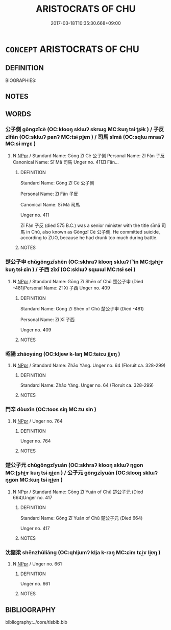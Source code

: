 # -*- mode: mandoku-tls-view -*-
#+TITLE: ARISTOCRATS OF CHU
#+DATE: 2017-03-18T10:35:30.668+09:00        
#+STARTUP: content
* =CONCEPT= ARISTOCRATS OF CHU
:PROPERTIES:
:CUSTOM_ID: uuid-5e9cd33c-c2ba-41e8-b1b9-c3732306f4a5
:TR_ZH: 楚貴族
:END:
** DEFINITION

BIOGRAPHIES:

** NOTES

** WORDS
   :PROPERTIES:
   :VISIBILITY: children
   :END:
*** 公子側 gōngzǐcè (OC:klooŋ sklɯʔ skrɯɡ MC:kuŋ tsɨ ʈʂɨk ) / 子反 zǐfǎn (OC:sklɯʔ panʔ MC:tsɨ pi̯ɐn ) / 司馬 sīmǎ (OC:sqlɯ mraaʔ MC:sɨ mɣɛ )
:PROPERTIES:
:CUSTOM_ID: uuid-04565072-4eaf-4e2e-81a6-b073f3deaefe
:Char+: 公(12,2/4) 子(39,0/3) 側(9,9/11) 
:Char+: 子(39,0/3) 反(29,2/4) 
:Char+: 司(30,2/5) 馬(187,0/10) 
:GY_IDS+: uuid-70c383f8-2df7-4ea7-b7de-c35874bb4e03 uuid-07663ff4-7717-4a8f-a2d7-0c53aea2ca19 uuid-fd7d0e25-fd3a-4fea-9d7d-597f13ae5f1a
:PY+: gōng zǐ cè   
:OC+: klooŋ sklɯʔ skrɯɡ   
:MC+: kuŋ tsɨ ʈʂɨk   
:GY_IDS+: uuid-07663ff4-7717-4a8f-a2d7-0c53aea2ca19 uuid-0f61b452-d458-4047-a533-8bf1a63b9cb3
:PY+: zǐ fǎn    
:OC+: sklɯʔ panʔ    
:MC+: tsɨ pi̯ɐn    
:GY_IDS+: uuid-c8a6cacd-e4c4-406b-b5d1-4a9d8c3099bd uuid-a141479b-79db-4030-a7ce-84f16883762b
:PY+: sī mǎ    
:OC+: sqlɯ mraaʔ    
:MC+: sɨ mɣɛ    
:END: 
**** N [[tls:syn-func::#uuid-c43c0bab-2810-42a4-a6be-e4641d9b6632][NPpr]] / Standard Name: Gōng Zǐ Cè 公子側 Personal Name: Zǐ Fǎn 子反 Canonical Name: Sī Mǎ 司馬 Unger no. 411Zǐ Fǎn...
:PROPERTIES:
:CUSTOM_ID: uuid-20a04fc4-4c00-489e-8b27-0476d3c45a24
:END:
****** DEFINITION

Standard Name: Gōng Zǐ Cè 公子側 

Personal Name: Zǐ Fǎn 子反 

Canonical Name: Sī Mǎ 司馬 

Unger no. 411

Zǐ Fǎn 子反 (died 575 B.C.) was a senior minister with the title sīmǎ 司馬 in Chǔ, also known as Gōngzǐ Cè 公子側. He committed suicide, according to ZUO, because he had drunk too much during battle.

****** NOTES

*** 楚公子申 chǔgōngzǐshēn (OC:skhraʔ klooŋ sklɯʔ lʰin MC:ʈʂhi̯ɤ kuŋ tsɨ ɕin ) / 子西 zǐxī (OC:sklɯʔ sqɯɯl MC:tsɨ sei )
:PROPERTIES:
:CUSTOM_ID: uuid-9cfb2311-327f-4089-b952-d8ea9ef194e9
:Char+: 楚(75,9/13) 公(12,2/4) 子(39,0/3) 申(102,0/5) 
:Char+: 子(39,0/3) 西(146,0/6) 
:GY_IDS+: uuid-850113bb-f039-441a-8638-9b5a54e01112 uuid-70c383f8-2df7-4ea7-b7de-c35874bb4e03 uuid-07663ff4-7717-4a8f-a2d7-0c53aea2ca19 uuid-7c01b4c0-ce62-4903-ac30-c986d64d44a6
:PY+: chǔ gōng zǐ shēn  
:OC+: skhraʔ klooŋ sklɯʔ lʰin  
:MC+: ʈʂhi̯ɤ kuŋ tsɨ ɕin  
:GY_IDS+: uuid-07663ff4-7717-4a8f-a2d7-0c53aea2ca19 uuid-4e38a05e-2438-4c23-acdd-03ac49223167
:PY+: zǐ xī    
:OC+: sklɯʔ sqɯɯl    
:MC+: tsɨ sei    
:END: 
**** N [[tls:syn-func::#uuid-c43c0bab-2810-42a4-a6be-e4641d9b6632][NPpr]] / Standard Name: Gōng Zǐ Shēn of Chǔ 楚公子申 (Died -481)Personal Name: Zǐ Xī 子西 Unger no. 409
:PROPERTIES:
:CUSTOM_ID: uuid-a84a4e03-d07f-4189-b65c-0bcfd521be83
:END:
****** DEFINITION

Standard Name: Gōng Zǐ Shēn of Chǔ 楚公子申 (Died -481)

Personal Name: Zǐ Xī 子西 

Unger no. 409

****** NOTES

*** 昭陽 zhāoyáng (OC:kljew k-laŋ MC:tɕiɛu ji̯ɐŋ )
:PROPERTIES:
:CUSTOM_ID: uuid-e8990b1f-31e0-4de4-8fc1-f1509cd063c5
:Char+: 昭(72,5/9) 陽(170,9/12) 
:GY_IDS+: uuid-937e8007-3145-4313-ad75-4db46454a72a uuid-42059fc8-74c4-4f7c-97da-47bd441a34e5
:PY+: zhāo yáng    
:OC+: kljew k-laŋ    
:MC+: tɕiɛu ji̯ɐŋ    
:END: 
**** N [[tls:syn-func::#uuid-c43c0bab-2810-42a4-a6be-e4641d9b6632][NPpr]] / Standard Name: Zhāo Yáng. Unger no. 64 (Floruit ca. 328-299)
:PROPERTIES:
:CUSTOM_ID: uuid-68e5d3c2-bca4-485c-b6ec-62df7f8c8bff
:END:
****** DEFINITION

Standard Name: Zhāo Yáng. Unger no. 64 (Floruit ca. 328-299)

****** NOTES

*** 鬥辛 dòuxīn (OC:toos siŋ MC:tu sin )
:PROPERTIES:
:CUSTOM_ID: uuid-a58deda3-82a8-48aa-a310-ef1978ca769c
:Char+: 鬥(191,0/10) 辛(160,0/7) 
:GY_IDS+: uuid-f2faa709-e506-4d8f-b415-bd9f1b30517a uuid-e08366c7-8cce-4745-9c82-50969681fbf7
:PY+: dòu xīn    
:OC+: toos siŋ    
:MC+: tu sin    
:END: 
**** N [[tls:syn-func::#uuid-c43c0bab-2810-42a4-a6be-e4641d9b6632][NPpr]] / Unger no. 764
:PROPERTIES:
:CUSTOM_ID: uuid-6c07de94-bf14-477f-b3e0-d236d8280fee
:END:
****** DEFINITION

Unger no. 764

****** NOTES

*** 楚公子元 chǔgōngzǐyuán (OC:skhraʔ klooŋ sklɯʔ ŋɡon MC:ʈʂhi̯ɤ kuŋ tsɨ ŋi̯ɐn ) / 公子元 gōngzǐyuán (OC:klooŋ sklɯʔ ŋɡon MC:kuŋ tsɨ ŋi̯ɐn )
:PROPERTIES:
:CUSTOM_ID: uuid-0eacde2c-3d99-43e9-908d-088052f74eca
:Char+: 楚(75,9/13) 公(12,2/4) 子(39,0/3) 元(10,2/4) 
:Char+: 公(12,2/4) 子(39,0/3) 元(10,2/4) 
:GY_IDS+: uuid-850113bb-f039-441a-8638-9b5a54e01112 uuid-70c383f8-2df7-4ea7-b7de-c35874bb4e03 uuid-07663ff4-7717-4a8f-a2d7-0c53aea2ca19 uuid-a1d09b8d-ed3d-4d4d-ac7e-42ea17e350f7
:PY+: chǔ gōng zǐ yuán  
:OC+: skhraʔ klooŋ sklɯʔ ŋɡon  
:MC+: ʈʂhi̯ɤ kuŋ tsɨ ŋi̯ɐn  
:GY_IDS+: uuid-70c383f8-2df7-4ea7-b7de-c35874bb4e03 uuid-07663ff4-7717-4a8f-a2d7-0c53aea2ca19 uuid-a1d09b8d-ed3d-4d4d-ac7e-42ea17e350f7
:PY+: gōng zǐ yuán   
:OC+: klooŋ sklɯʔ ŋɡon   
:MC+: kuŋ tsɨ ŋi̯ɐn   
:END: 
**** N [[tls:syn-func::#uuid-c43c0bab-2810-42a4-a6be-e4641d9b6632][NPpr]] / Standard Name: Gōng Zǐ Yuán of Chǔ 楚公子元 (Died 664)Unger no. 417
:PROPERTIES:
:CUSTOM_ID: uuid-7c409482-d016-453f-b4c5-2daf959e4cc1
:END:
****** DEFINITION

Standard Name: Gōng Zǐ Yuán of Chǔ 楚公子元 (Died 664)

Unger no. 417

****** NOTES

*** 沈諸梁 shěnzhūliáng (OC:qhljumʔ klja k-raŋ MC:ɕim tɕi̯ɤ li̯ɐŋ )
:PROPERTIES:
:CUSTOM_ID: uuid-a0af03b7-43a0-4716-908c-eb827f8e5078
:Char+: 沈(85,4/7) 諸(149,9/16) 梁(75,7/11) 
:GY_IDS+: uuid-2c44a970-5c59-4d73-96fd-e2d1d7414a06 uuid-a28fe501-dd13-47f5-8d2f-613d2124c7e2 uuid-8f4c6fef-a2d0-4f42-84c9-0b140eccd8d6
:PY+: shěn zhū liáng   
:OC+: qhljumʔ klja k-raŋ   
:MC+: ɕim tɕi̯ɤ li̯ɐŋ   
:END: 
**** N [[tls:syn-func::#uuid-c43c0bab-2810-42a4-a6be-e4641d9b6632][NPpr]] / Unger no. 661
:PROPERTIES:
:CUSTOM_ID: uuid-51e86fc6-0df6-41ce-835c-27853f940ee9
:END:
****** DEFINITION

Unger no. 661

****** NOTES

** BIBLIOGRAPHY
bibliography:../core/tlsbib.bib
